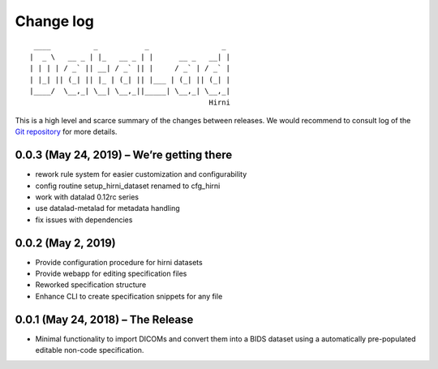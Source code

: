 .. This file is auto-converted from CHANGELOG.md (make update-changelog) -- do not edit

Change log
**********
::

    ____          _           _                 _ 
   |  _ \   __ _ | |_   __ _ | |      __ _   __| |
   | | | | / _` || __| / _` || |     / _` | / _` |
   | |_| || (_| || |_ | (_| || |___ | (_| || (_| |
   |____/  \__,_| \__| \__,_||_____| \__,_| \__,_|
                                             Hirni

This is a high level and scarce summary of the changes between releases.
We would recommend to consult log of the `Git
repository <http://github.com/psychoinformatics-de/datalad-hirni>`__ for
more details.

0.0.3 (May 24, 2019) – We’re getting there
------------------------------------------

-  rework rule system for easier customization and configurability
-  config routine setup_hirni_dataset renamed to cfg_hirni
-  work with datalad 0.12rc series
-  use datalad-metalad for metadata handling
-  fix issues with dependencies

0.0.2 (May 2, 2019)
-------------------

-  Provide configuration procedure for hirni datasets
-  Provide webapp for editing specification files
-  Reworked specification structure
-  Enhance CLI to create specification snippets for any file

0.0.1 (May 24, 2018) – The Release
----------------------------------

-  Minimal functionality to import DICOMs and convert them into a BIDS
   dataset using a automatically pre-populated editable non-code
   specification.
